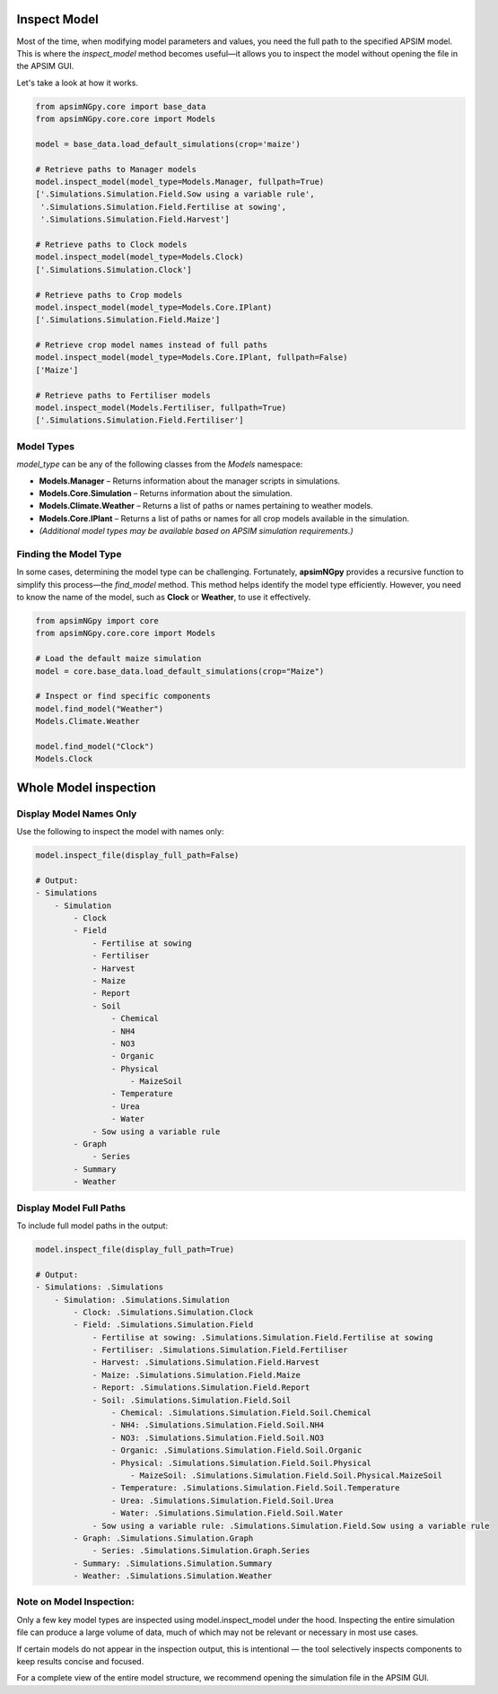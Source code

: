 Inspect Model
=============================

Most of the time, when modifying model parameters and values, you need the full path to the specified APSIM model.  
This is where the `inspect_model` method becomes useful—it allows you to inspect the model without opening the file in the APSIM GUI.

Let's take a look at how it works.

.. code-block:: python

    from apsimNGpy.core import base_data
    from apsimNGpy.core.core import Models

    model = base_data.load_default_simulations(crop='maize')

    # Retrieve paths to Manager models
    model.inspect_model(model_type=Models.Manager, fullpath=True)
    ['.Simulations.Simulation.Field.Sow using a variable rule',
     '.Simulations.Simulation.Field.Fertilise at sowing',
     '.Simulations.Simulation.Field.Harvest']

    # Retrieve paths to Clock models
    model.inspect_model(model_type=Models.Clock)
    ['.Simulations.Simulation.Clock']

    # Retrieve paths to Crop models
    model.inspect_model(model_type=Models.Core.IPlant)
    ['.Simulations.Simulation.Field.Maize']

    # Retrieve crop model names instead of full paths
    model.inspect_model(model_type=Models.Core.IPlant, fullpath=False)
    ['Maize']

    # Retrieve paths to Fertiliser models
    model.inspect_model(Models.Fertiliser, fullpath=True)
    ['.Simulations.Simulation.Field.Fertiliser']

Model Types
""""""""""""""""""""""""""

`model_type` can be any of the following classes from the `Models` namespace:

- **Models.Manager** – Returns information about the manager scripts in simulations.
- **Models.Core.Simulation** – Returns information about the simulation.
- **Models.Climate.Weather** – Returns a list of paths or names pertaining to weather models.
- **Models.Core.IPlant** – Returns a list of paths or names for all crop models available in the simulation.
- *(Additional model types may be available based on APSIM simulation requirements.)*

Finding the Model Type
""""""""""""""""""""""""""""""""""""""

In some cases, determining the model type can be challenging. Fortunately, **apsimNGpy** provides a recursive function to simplify this process—the `find_model` method.  
This method helps identify the model type efficiently. However, you need to know the name of the model, such as **Clock** or **Weather**, to use it effectively.

.. code-block:: python

    from apsimNGpy import core
    from apsimNGpy.core.core import Models

    # Load the default maize simulation
    model = core.base_data.load_default_simulations(crop="Maize")

    # Inspect or find specific components
    model.find_model("Weather")
    Models.Climate.Weather

    model.find_model("Clock")
    Models.Clock

Whole Model inspection
=====================================
Display Model Names Only
""""""""""""""""""""""""""""""""""""""

Use the following to inspect the model with names only:

.. code-block:: python

    model.inspect_file(display_full_path=False)

    # Output:
    - Simulations
        - Simulation
            - Clock
            - Field
                - Fertilise at sowing
                - Fertiliser
                - Harvest
                - Maize
                - Report
                - Soil
                    - Chemical
                    - NH4
                    - NO3
                    - Organic
                    - Physical
                        - MaizeSoil
                    - Temperature
                    - Urea
                    - Water
                - Sow using a variable rule
            - Graph
                - Series
            - Summary
            - Weather


Display Model Full Paths
"""""""""""""""""""""""""""""""""""""

To include full model paths in the output:

.. code-block:: python

    model.inspect_file(display_full_path=True)

    # Output:
    - Simulations: .Simulations
        - Simulation: .Simulations.Simulation
            - Clock: .Simulations.Simulation.Clock
            - Field: .Simulations.Simulation.Field
                - Fertilise at sowing: .Simulations.Simulation.Field.Fertilise at sowing
                - Fertiliser: .Simulations.Simulation.Field.Fertiliser
                - Harvest: .Simulations.Simulation.Field.Harvest
                - Maize: .Simulations.Simulation.Field.Maize
                - Report: .Simulations.Simulation.Field.Report
                - Soil: .Simulations.Simulation.Field.Soil
                    - Chemical: .Simulations.Simulation.Field.Soil.Chemical
                    - NH4: .Simulations.Simulation.Field.Soil.NH4
                    - NO3: .Simulations.Simulation.Field.Soil.NO3
                    - Organic: .Simulations.Simulation.Field.Soil.Organic
                    - Physical: .Simulations.Simulation.Field.Soil.Physical
                        - MaizeSoil: .Simulations.Simulation.Field.Soil.Physical.MaizeSoil
                    - Temperature: .Simulations.Simulation.Field.Soil.Temperature
                    - Urea: .Simulations.Simulation.Field.Soil.Urea
                    - Water: .Simulations.Simulation.Field.Soil.Water
                - Sow using a variable rule: .Simulations.Simulation.Field.Sow using a variable rule
            - Graph: .Simulations.Simulation.Graph
                - Series: .Simulations.Simulation.Graph.Series
            - Summary: .Simulations.Simulation.Summary
            - Weather: .Simulations.Simulation.Weather


Note on Model Inspection:
"""""""""""""""""""""""""""""""""""""""""""""""

Only a few key model types are inspected using model.inspect_model under the hood. Inspecting the entire simulation file can produce a large volume of data, much of which may not be relevant or necessary in most use cases.

If certain models do not appear in the inspection output, this is intentional — the tool selectively inspects components to keep results concise and focused.

For a complete view of the entire model structure, we recommend opening the simulation file in the APSIM GUI.